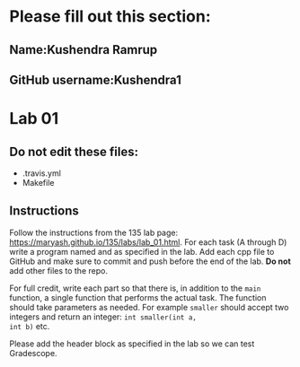 * Please fill out this section:

** Name:Kushendra Ramrup 
** GitHub username:Kushendra1 


* Lab 01

** Do not edit these files:
- .travis.yml
- Makefile

** Instructions
Follow the instructions from the 135 lab page:
https://maryash.github.io/135/labs/lab_01.html. For each task (A
through D) write a program named and as specified in the lab. Add each
cpp file to GitHub and make sure to commit and push before the end of
the lab. *Do not* add other files to the repo.

For full credit, write each part so that there is, in addition to the
~main~ function, a single function that performs the actual task. The
function should take parameters as needed. For example ~smaller~
should accept two integers and return an integer: ~int smaller(int a,
int b)~ etc.




Please add the header block as specified in the lab so we can test
Gradescope.


